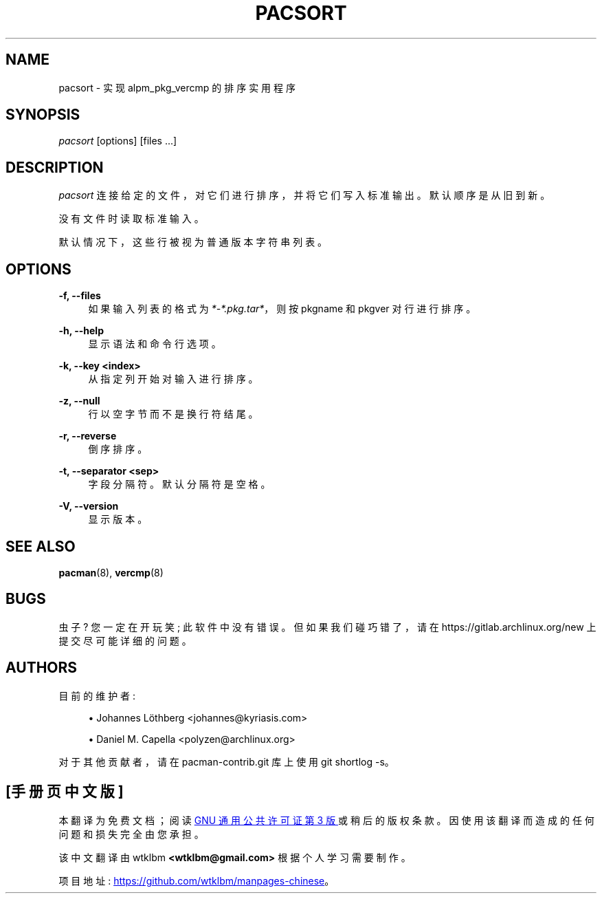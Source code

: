 .\" -*- coding: UTF-8 -*-
'\" t
.\"     Title: pacsort
.\"    Author: [see the "Authors" section]
.\" Generator: DocBook XSL Stylesheets vsnapshot <http://docbook.sf.net/>
.\"      Date: 2023-01-04
.\"    Manual: Pacman-contrib Manual
.\"    Source: Pacman-contrib 1.8.2
.\"  Language: English
.\"
.\"*******************************************************************
.\"
.\" This file was generated with po4a. Translate the source file.
.\"
.\"*******************************************************************
.TH PACSORT 8 2023\-01\-04 "Pacman\-contrib 1\&.8\&.2" "Pacman\-contrib Manual"
.ie  \n(.g .ds Aq \(aq
.el       .ds Aq '
.\" -----------------------------------------------------------------
.\" * Define some portability stuff
.\" -----------------------------------------------------------------
.\" ~~~~~~~~~~~~~~~~~~~~~~~~~~~~~~~~~~~~~~~~~~~~~~~~~~~~~~~~~~~~~~~~~
.\" http://bugs.debian.org/507673
.\" http://lists.gnu.org/archive/html/groff/2009-02/msg00013.html
.\" ~~~~~~~~~~~~~~~~~~~~~~~~~~~~~~~~~~~~~~~~~~~~~~~~~~~~~~~~~~~~~~~~~
.\" -----------------------------------------------------------------
.\" * set default formatting
.\" -----------------------------------------------------------------
.\" disable hyphenation
.nh
.\" disable justification (adjust text to left margin only)
.ad l
.\" -----------------------------------------------------------------
.\" * MAIN CONTENT STARTS HERE *
.\" -----------------------------------------------------------------
.SH NAME
pacsort \- 实现 alpm_pkg_vercmp 的排序实用程序
.SH SYNOPSIS
.sp
\fIpacsort\fP [options] [files \&...]
.SH DESCRIPTION
.sp
\fIpacsort\fP 连接给定的文件，对它们进行排序，并将它们写入标准输出 \&。默认顺序是从旧到新 \&。
.sp
没有文件时读取标准输入 \&。
.sp
默认情况下，这些行被视为普通版本字符串列表 \&。
.SH OPTIONS
.PP
\fB\-f, \-\-files\fP
.RS 4
如果输入列表的格式为 \fI*\-*\&.pkg\&.tar*\fP，则按 pkgname 和 pkgver\& 对行进行排序。
.RE
.PP
\fB\-h, \-\-help\fP
.RS 4
显示语法和命令行选项 \&。
.RE
.PP
\fB\-k, \-\-key <index>\fP
.RS 4
从指定列开始对输入进行排序 \&。
.RE
.PP
\fB\-z, \-\-null\fP
.RS 4
行以空字节而不是换行符 \& 结尾。
.RE
.PP
\fB\-r, \-\-reverse\fP
.RS 4
倒序排序 \&。
.RE
.PP
\fB\-t, \-\-separator <sep>\fP
.RS 4
字段分隔符 \&。默认分隔符是空格 \&。
.RE
.PP
\fB\-V, \-\-version\fP
.RS 4
显示版本 \&。
.RE
.SH "SEE ALSO"
.sp
\fBpacman\fP(8), \fBvercmp\fP(8)
.SH BUGS
.sp
虫子? 您一定在开玩笑; 此软件中没有错误 \&。但如果我们碰巧错了，请在 https://gitlab\&.archlinux\&.org/new\&
上提交尽可能详细的问题。
.SH AUTHORS
.sp
目前的维护者:
.sp
.RS 4
.ie  n \{\
\h'-04'\(bu\h'+03'\c
.\}
.el \{\
.sp -1
.IP \(bu 2.3
.\}
Johannes Löthberg <johannes@kyriasis\&.com>
.RE
.sp
.RS 4
.ie  n \{\
\h'-04'\(bu\h'+03'\c
.\}
.el \{\
.sp -1
.IP \(bu 2.3
.\}
Daniel M\&.  Capella <polyzen@archlinux\&.org>
.RE
.sp
对于其他贡献者，请在 pacman\-contrib\&.git 库 \& 上使用 git shortlog \-s。
.PP
.SH [手册页中文版]
.PP
本翻译为免费文档；阅读
.UR https://www.gnu.org/licenses/gpl-3.0.html
GNU 通用公共许可证第 3 版
.UE
或稍后的版权条款。因使用该翻译而造成的任何问题和损失完全由您承担。
.PP
该中文翻译由 wtklbm
.B <wtklbm@gmail.com>
根据个人学习需要制作。
.PP
项目地址:
.UR \fBhttps://github.com/wtklbm/manpages-chinese\fR
.ME 。
